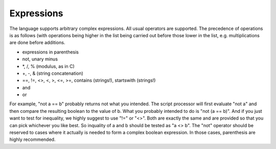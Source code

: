 Expressions
===========

The language supports arbitrary complex expressions. All usual operators
are supported. The precedence of operations is as follows (with
operations being higher in the list being carried out before those lower
in the list, e.g. multiplications are done before additions.

-  expressions in parenthesis
-  not, unary minus
-  \*, /, % (modulus, as in C)
-  +, -, & (string concatenation)
-  ==, !=, <>, <, >, <=, >=, contains (strings!), startswith (strings!)
-  and
-  or

For example, "not a == b" probably returns not what you intended. The
script processor will first evaluate "not a" and then compare the
resulting boolean to the value of b. What you probably intended to do is
"not (a == b)". And if you just want to test for inequality, we highly
suggest to use "!=" or "<>". Both are exactly the same and are provided
so that you can pick whichever you like best. So inquality of a and b
should be tested as "a <> b". The "not" operator should be reserved to
cases where it actually is needed to form a complex boolean expression.
In those cases, parenthesis are highly recommended.